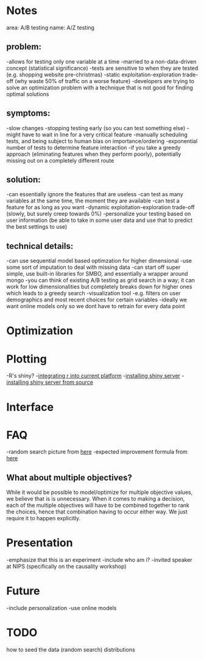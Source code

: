 * Notes
area: A/B testing
name: A/Z testing
** problem:
-allows for testing only one variable at a time
-married to a non-data-driven concept (statistical significance)
-tests are sensitive to when they are tested (e.g. shopping website pre-christmas)
-static exploitation-exploration trade-off (why waste 50% of traffic on a worse feature)
-developers are trying to solve an optimization problem with a technique that is not good for finding optimal solutions
** symptoms:
-slow changes
-stopping testing early (so you can test something else)
-might have to wait in line for a very critical feature
-manually scheduling tests, and being subject to human  bias on importance/ordering
-exponential number of tests to determine feature interaction
-if you take a greedy approach (eliminating features when they perform poorly), potentially missing out on a completely different route
** solution:
-can essentially ignore the features that are useless
-can test as many variables at the same time, the moment they are available
-can test a feature for as long as you want
-dynamic exploitation-exploration trade-off (slowly, but surely creep towards 0%)
-personalize your testing based on user information (be able to take in some user data and use that to predict the best settings to use)
** technical details:
-can use sequential model based optimzation for higher dimensional
-use some sort of imputation to deal with missing data
-can start off super simple, use built-in libraries for SMBO, and essentially a wrapper around mongo
-you can think of existing A/B testing as grid search in a way; it can work for low dimensionalities but completely breaks down for higher ones which leads to a greedy search
-visualization tool
 -e.g. filters on user demographics and most recent choices for certain variables
-ideally we want online models only so we dont have to retrain for every data point
* Optimization
* Plotting
-R's shiny?
-[[http://stackoverflow.com/questions/15592144/how-to-integrate-r-shiny-into-current-application][integrating r into current platform]]
-[[http://www.rstudio.com/shiny/server/install-opensource][installing shiny server]]
-[[https://github.com/rstudio/shiny-server/wiki/Building-Shiny-Server-from-Source][installing shiny server from source]]
* Interface
* FAQ
-random search picture from [[http://jmlr.org/papers/volume13/bergstra12a/bergstra12a.pdf][here]]
-expected improvement formula from [[http://www.cs.ubc.ca/~hutter/papers/11-LION5-SMAC.pdf][here]]
** What about multiple objectives?
While it would be possible to model/optimize for multiple objective values, we believe that is is unnecessary. When it comes to making a decision, each of the multiple objectives will have to be combined together to rank the choices, hence that combination having to occur either way. We just require it to happen explicitly.
* Presentation
-emphasize that this is an experiment
-include who am i?
 -invited speaker at NIPS (specifically on the causality workshop)
* Future
-include personalization
-use online models
* TODO
how to seed the data (random search)
distributions
